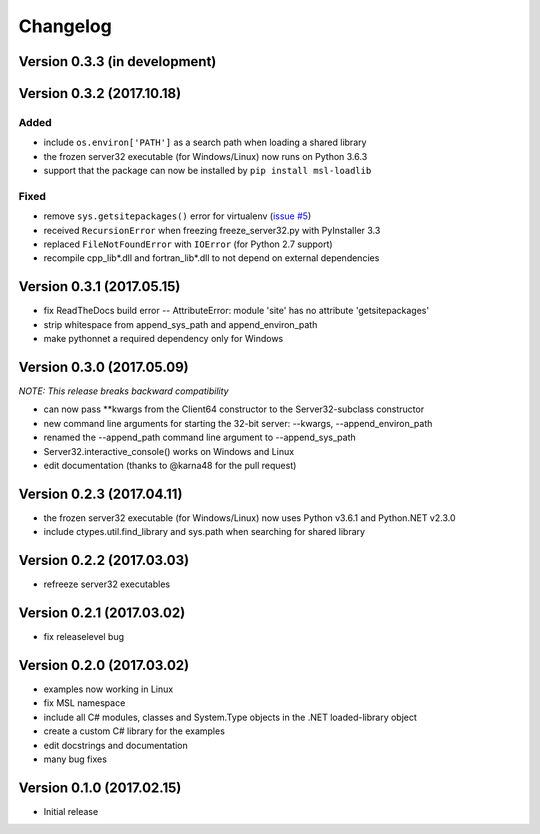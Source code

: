 =========
Changelog
=========

Version 0.3.3 (in development)
==============================

Version 0.3.2 (2017.10.18)
==========================

Added
-----
* include ``os.environ['PATH']`` as a search path when loading a shared library
* the frozen server32 executable (for Windows/Linux) now runs on Python 3.6.3
* support that the package can now be installed by ``pip install msl-loadlib``

Fixed
-----
* remove ``sys.getsitepackages()`` error for virtualenv (`issue #5 <https://github.com/MSLNZ/msl-loadlib/issues/5>`_)
* received ``RecursionError`` when freezing freeze_server32.py with PyInstaller 3.3
* replaced ``FileNotFoundError`` with ``IOError`` (for Python 2.7 support)
* recompile cpp_lib\*.dll and fortran_lib\*.dll to not depend on external dependencies

Version 0.3.1 (2017.05.15)
==========================
- fix ReadTheDocs build error -- AttributeError: module 'site' has no attribute 'getsitepackages'
- strip whitespace from append_sys_path and append_environ_path
- make pythonnet a required dependency only for Windows

Version 0.3.0 (2017.05.09)
==========================
*NOTE: This release breaks backward compatibility*

- can now pass \*\*kwargs from the Client64 constructor to the Server32-subclass constructor
- new command line arguments for starting the 32-bit server: --kwargs, --append_environ_path
- renamed the --append_path command line argument to --append_sys_path
- Server32.interactive_console() works on Windows and Linux
- edit documentation (thanks to @karna48 for the pull request)

Version 0.2.3 (2017.04.11)
==========================
- the frozen server32 executable (for Windows/Linux) now uses Python v3.6.1 and Python.NET v2.3.0
- include ctypes.util.find_library and sys.path when searching for shared library

Version 0.2.2 (2017.03.03)
==========================
- refreeze server32 executables

Version 0.2.1 (2017.03.02)
==========================
- fix releaselevel bug

Version 0.2.0 (2017.03.02)
==========================
- examples now working in Linux
- fix MSL namespace
- include all C# modules, classes and System.Type objects in the .NET loaded-library object
- create a custom C# library for the examples
- edit docstrings and documentation
- many bug fixes

Version 0.1.0 (2017.02.15)
==========================
- Initial release
